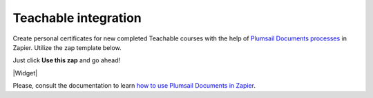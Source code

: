 .. title:: Generate personalized Teachable certificates with Plumsail Documents integration for Zapier

.. meta::
   :description: Once the course is completed, create a personalized certificate and e-mail to the student automatically with Plumsail Documents integration for Zapier.


Teachable integration
=====================

Create personal certificates for new completed Teachable courses with the help of `Plumsail Documents processes <../../index.html>`_ in Zapier. Utilize the zap template below. 

Just click **Use this zap** and go ahead!

|Widget|

.. |Widget| raw:: html

    <script type="text/javascript" src="https://zapier.com/apps/embed/widget.js?guided_zaps=134369"></script>

Please, consult the documentation to learn `how to use Plumsail Documents in Zapier <../../../../getting-started/use-from-zapier.html>`_.